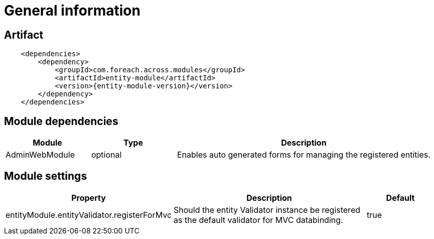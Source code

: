 = General information
:chapter-number: 0

[[module-artifact]]
== Artifact

```xml
    <dependencies>
        <dependency>
            <groupId>com.foreach.across.modules</groupId>
            <artifactId>entity-module</artifactId>
            <version>{entity-module-version}</version>
        </dependency>
    </dependencies>
```

[[module-dependencies]]
== Module dependencies

[cols="1,1,3",options="header"]
|===

| Module
| Type
| Description

| AdminWebModule
| optional
| Enables auto generated forms for managing the registered entities.

|===

[[module-settings]]
== Module settings

[cols="1,3,1",options="header"]
|===

| Property
| Description
| Default

| entityModule.entityValidator.registerForMvc
| Should the entity Validator instance be registered as the default validator for MVC databinding.
| true

|===
